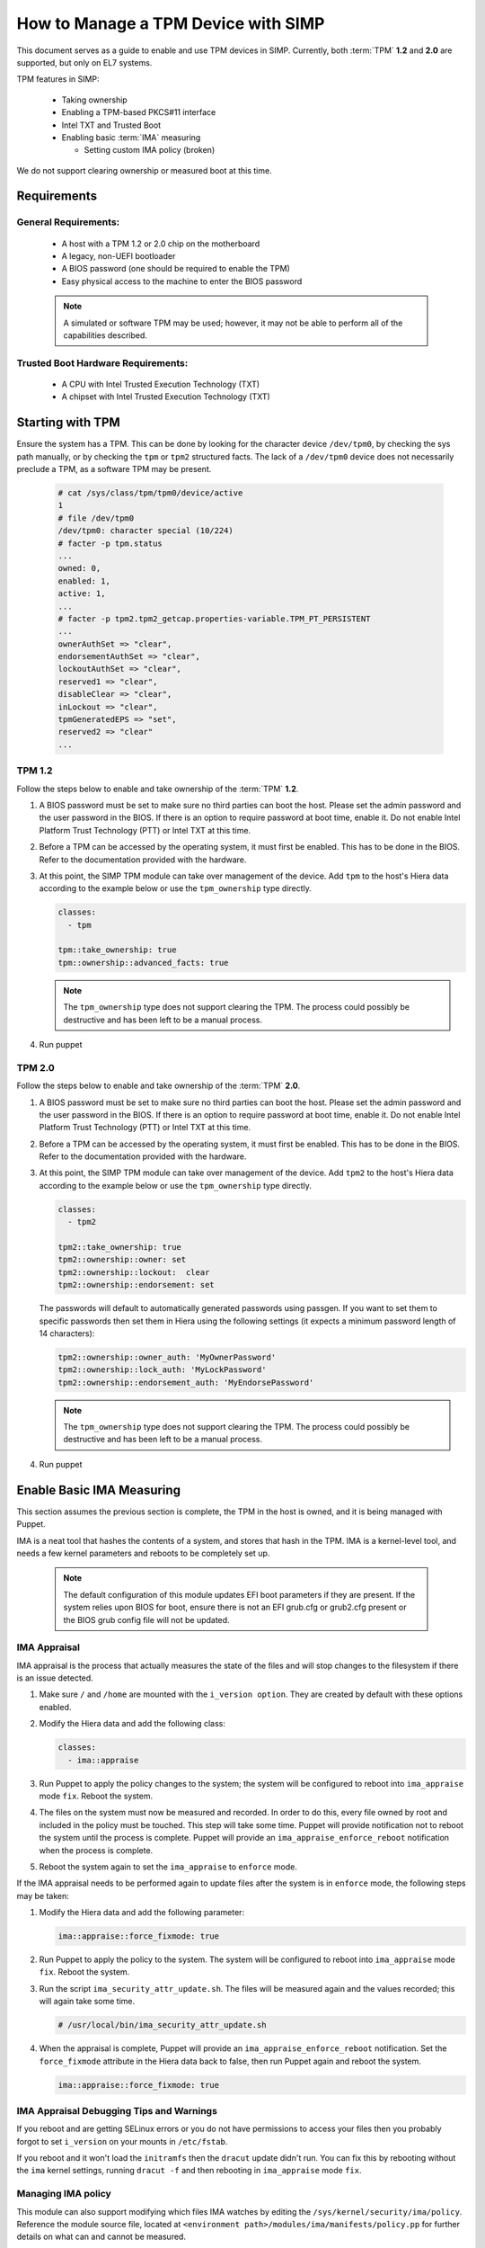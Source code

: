 How to Manage a TPM Device with SIMP
====================================

This document serves as a guide to enable and use TPM devices in SIMP.
Currently, both :term:`TPM` **1.2** and **2.0** are supported, but only on
EL7 systems.

TPM features in SIMP:

  * Taking ownership
  * Enabling a TPM-based PKCS#11 interface
  * Intel TXT and Trusted Boot
  * Enabling basic :term:`IMA` measuring

    * Setting custom IMA policy (broken)


We do not support clearing ownership or measured boot at this time.

Requirements
------------

General Requirements:
^^^^^^^^^^^^^^^^^^^^^

  * A host with a TPM 1.2 or 2.0 chip on the motherboard
  * A legacy, non-UEFI bootloader
  * A BIOS password (one should be required to enable the TPM)
  * Easy physical access to the machine to enter the BIOS password

  .. NOTE::
      A simulated or software TPM may be used; however, it may not be able
      to perform all of the capabilities described.


Trusted Boot Hardware Requirements:
^^^^^^^^^^^^^^^^^^^^^^^^^^^^^^^^^^^

  * A CPU with Intel Trusted Execution Technology (TXT)
  * A chipset with Intel Trusted Execution Technology (TXT)


Starting with TPM
-----------------

Ensure the system has a TPM.  This can be done by looking for the character
device ``/dev/tpm0``, by checking the sys path manually, or by checking the
``tpm`` or ``tpm2`` structured facts.  The lack of a ``/dev/tpm0`` device does
not necessarily preclude a TPM, as a software TPM may be present.

   .. code-block:: bash

      # cat /sys/class/tpm/tpm0/device/active
      1
      # file /dev/tpm0
      /dev/tpm0: character special (10/224)
      # facter -p tpm.status
      ...
      owned: 0,
      enabled: 1,
      active: 1,
      ...
      # facter -p tpm2.tpm2_getcap.properties-variable.TPM_PT_PERSISTENT
      ...
      ownerAuthSet => "clear",
      endorsementAuthSet => "clear",
      lockoutAuthSet => "clear",
      reserved1 => "clear",
      disableClear => "clear",
      inLockout => "clear",
      tpmGeneratedEPS => "set",
      reserved2 => "clear"
      ...


TPM 1.2
^^^^^^^

Follow the steps below to enable and take ownership of the :term:`TPM` **1.2**.

#. A BIOS password must be set to make sure no third parties can boot the host.
   Please set the admin password and the user password in the BIOS. If there is
   an option to require password at boot time, enable it. Do not enable Intel
   Platform Trust Technology (PTT) or Intel TXT at this time.

#. Before a TPM can be accessed by the operating system, it must first be
   enabled. This has to be done in the BIOS. Refer to the documentation
   provided with the hardware.

#. At this point, the SIMP TPM module can take over management of the device.
   Add ``tpm`` to the host's Hiera data according to the example below or use
   the ``tpm_ownership`` type directly.

   .. code-block:: yaml

     classes:
       - tpm

     tpm::take_ownership: true
     tpm::ownership::advanced_facts: true

   .. NOTE::
      The ``tpm_ownership`` type does not support clearing the TPM. The process
      could possibly be destructive and has been left to be a manual process.

#. Run puppet


TPM 2.0
^^^^^^^

Follow the steps below to enable and take ownership of the :term:`TPM` **2.0**.

#. A BIOS password must be set to make sure no third parties can boot the host.
   Please set the admin password and the user password in the BIOS. If there is
   an option to require password at boot time, enable it. Do not enable Intel
   Platform Trust Technology (PTT) or Intel TXT at this time.

#. Before a TPM can be accessed by the operating system, it must first be
   enabled. This has to be done in the BIOS. Refer to the documentation
   provided with the hardware.

#. At this point, the SIMP TPM module can take over management of the device.
   Add ``tpm2`` to the host's Hiera data according to the example below or use
   the ``tpm_ownership`` type directly.

   .. code-block:: yaml

     classes:
       - tpm2

     tpm2::take_ownership: true
     tpm2::ownership::owner: set
     tpm2::ownership::lockout:  clear
     tpm2::ownership::endorsement: set

   The passwords will default to automatically generated passwords using
   passgen. If you want to set them to specific passwords then set them in Hiera
   using the following settings (it expects a minimum password length of 14
   characters):

   .. code-block:: yaml

     tpm2::ownership::owner_auth: 'MyOwnerPassword'
     tpm2::ownership::lock_auth: 'MyLockPassword'
     tpm2::ownership::endorsement_auth: 'MyEndorsePassword'

   .. NOTE::
      The ``tpm_ownership`` type does not support clearing the TPM. The process
      could possibly be destructive and has been left to be a manual process.

#. Run puppet


Enable Basic IMA Measuring
--------------------------

This section assumes the previous section is complete, the TPM in the host is
owned, and it is being managed with Puppet.

IMA is a neat tool that hashes the contents of a system, and stores that hash in
the TPM. IMA is a kernel-level tool, and needs a few kernel parameters and
reboots to be completely set up.

   .. NOTE::
      The default configuration of this module updates EFI boot parameters if
      they are present. If the system relies upon BIOS for boot, ensure there
      is not an EFI grub.cfg or grub2.cfg present or the BIOS grub config file
      will not be updated.

IMA Appraisal
^^^^^^^^^^^^^

IMA appraisal is the process that actually measures the state of the files and
will stop changes to the filesystem if there is an issue detected.

#. Make sure ``/`` and ``/home`` are mounted with the ``i_version option``. They
   are created by default with these options enabled.

#. Modify the Hiera data and add the following class:

   .. code-block:: bash

     classes:
       - ima::appraise

#. Run Puppet to apply the policy changes to the system; the system will be
   configured to reboot into ``ima_appraise`` mode ``fix``. Reboot the system.

#. The files on the system must now be measured and recorded. In order to do
   this, every file owned by root and included in the policy must be touched.
   This step will take some time. Puppet will provide notification not to reboot
   the system until the process is complete. Puppet will provide an
   ``ima_appraise_enforce_reboot`` notification when the process is complete.

#. Reboot the system again to set the ``ima_appraise`` to ``enforce`` mode.

If the IMA appraisal needs to be performed again to update files after the
system is in ``enforce`` mode, the following steps may be taken:

#. Modify the Hiera data and add the following parameter:

   .. code-block:: bash

     ima::appraise::force_fixmode: true

#. Run Puppet to apply the policy to the system. The system will be configured
   to reboot into ``ima_appraise`` mode ``fix``. Reboot the system.

#. Run the script ``ima_security_attr_update.sh``. The files will be measured
   again and the values recorded; this will again take some time.

   .. code-block:: bash

      # /usr/local/bin/ima_security_attr_update.sh

#. When the appraisal is complete, Puppet will provide an
   ``ima_appraise_enforce_reboot`` notification. Set the ``force_fixmode``
   attribute in the Hiera data back to false, then run Puppet again and
   reboot the system.

   .. code-block:: bash

     ima::appraise::force_fixmode: true


IMA Appraisal Debugging Tips and Warnings
^^^^^^^^^^^^^^^^^^^^^^^^^^^^^^^^^^^^^^^^^

If you reboot and are getting SELinux errors or you do not have permissions
to access your files then you probably forgot to set ``i_version`` on your
mounts in ``/etc/fstab``.

If you reboot and it won't load the ``initramfs`` then the ``dracut``
update didn't run. You can fix this by rebooting without the ``ima`` kernel
settings, running ``dracut -f`` and then rebooting in ``ima_appraise`` mode
``fix``.


Managing IMA policy
^^^^^^^^^^^^^^^^^^^

This module can also support modifying which files IMA watches by editing the
``/sys/kernel/security/ima/policy``. Reference the module source file, located
at ``<environment path>/modules/ima/manifests/policy.pp`` for further
details on what can and cannot be measured.

.. WARNING::
   The current RedHat implementation of IMA does not seem to work after
   inserting our default policy (generated example in
   spec/files/default_ima_policy.conf). It causes the system to become
   read-only, even though it is only using supported configuration elements.
   The module will be updated soon with more sane defaults to allow for at least
   the minimal amount of a system to be measured. A reboot will fix the issue,
   but with a TPM you will have to enter the password again.

#. Modify the Hiera data and add the following class:

   .. code-block:: yaml

     classes:
       - ima::policy

#. Run Puppet, then reboot.


Enabling Trusted Boot (tboot) (TPM 1.2 Only)
--------------------------------------------

General Process
^^^^^^^^^^^^^^^

The steps in the section below provide guidance and automation to perform the
following:

#. Set BIOS password
#. Activate and own the TPM
#. Install the ``tboot`` package and reboot into the ``tboot no policy`` kernel
   entry
#. Download SINIT and put it in ``/boot``
#. Generate a policy and install it in the TPM NVRAM and ``/boot``
#. Update GRUB
#. Reboot into a measured state

For more information about tboot in general, reference external documentation:

* https://fedoraproject.org/wiki/Tboot
* The ``tboot`` docs found in ``/usr/share/tboot-*/*``
* https://wiki.gentoo.org/wiki/Trusted_Boot
* https://software.intel.com/sites/default/files/managed/2f/7f/Config_Guide_for_Trusted_Compute_Pools_in_RHEL_OpenStack_Platform.pdf


Steps
^^^^^

#. Enable Intel TXT and VT-d in the BIOS.

#. Boot into the kernel you want to trust (do not worry, this kernel will be
   preserved!)

#. Follow the instructions in 'Starting With TPM' and ensure:

   * The TPM is owned
   * You know the owner password
   * The SRK password is 'well-known' (``-z``)


#. Go to the `Intel site`_ and download the appropriate SINIT binary for your
   platform. Place this binary on a webserver, on the host itself, or in a
   profile module. This cannot be distributed by SIMP for licensing reasons.

#. Add the following settings to your Hiera data for nodes that will be using
   Trusted Boot. It is recommended to use a `hostgroup` for this.

   * ``tpm::tboot::sinit_name`` - The name of the binary downloaded in the previous step
   * ``tpm::tboot::sinit_source`` - Where Puppet can find this binary
   * ``tpm::tboot::owner_password`` - The owner password

   Here is an example used for testing:

   .. code-block:: yaml

      tpm::tboot::sinit_name: 2nd_gen_i5_i7_SINIT_51.BIN
      tpm::tboot::sinit_source: 'file:///root/txt/2nd_gen_i5_i7-SINIT_51/2nd_gen_i5_i7_SINIT_51.BIN'
      tpm::tboot::owner_password: "%{alias('tpm::ownership::owner_pass')}"

#. Add the ``tpm::tboot`` class to the classes array with ``tpm``.

   * The ``tpm::tboot`` class adds two boot entries to the GRUB configuration.
     One should read ``tboot``, and there should be one above it called
     something along the lines of ``tboot, no policy``.
   * The Trusted Boot process requires booting into the tboot kernel before
     creating the policy, so we have opted to create both entries. The
     intermediate, ``no policy`` boot option can later be removed by setting
     ``tpm::tboot::intermediate_grub_entry`` to ``false`` in Hiera.


#. Reboot into the ``tboot, no policy`` kernel entry.

#. Puppet should run at next boot, and create the policy. Log in, ensure
   ``/boot/list.data`` exists. If not, run puppet again.

#. Reboot into the ``tboot`` kernel entry.

#. Verify that the system has completed a measured launch by running
   ``txt-stat`` or checking the ``tboot`` fact.

   .. code-block:: bash

      # txt-stat
      # facter -p tboot

Trusted Boot Debugging Tips and Warnings
^^^^^^^^^^^^^^^^^^^^^^^^^^^^^^^^^^^^^^^^

*  The ``parse_err`` command will show the error code, ready to lookup in the
   error table included in the zip.
*  The ``tboot`` kernel option ``min_ram=0x2000000`` (which is default) is
   **REQUIRED** on systems with more than 4GB of memory.
*  Trusted Boot measures the file required to boot into a Linux environment,
   and updating those file will cause a system to boot into an untrusted state.
   Be careful updating the ``kernel`` packages and rebuilding the ``initramfs``
   (or running ``dracut``).

.. _Intel Site: https://software.intel.com/en-us/articles/intel-trusted-execution-technology
